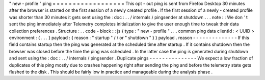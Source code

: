 "
new
-
profile
"
ping
=
=
=
=
=
=
=
=
=
=
=
=
=
=
=
=
=
=
This
opt
-
out
ping
is
sent
from
Firefox
Desktop
30
minutes
after
the
browser
is
started
on
the
first
session
of
a
newly
created
profile
.
If
the
first
session
of
a
newly
-
created
profile
was
shorter
than
30
minutes
it
gets
sent
using
the
:
doc
:
.
.
/
internals
/
pingsender
at
shutdown
.
.
.
note
:
:
We
don
'
t
sent
the
ping
immediately
after
Telemetry
completes
initialization
to
give
the
user
enough
time
to
tweak
their
data
collection
preferences
.
Structure
:
.
.
code
-
block
:
:
js
{
type
:
"
new
-
profile
"
.
.
.
common
ping
data
clientId
:
<
UUID
>
environment
:
{
.
.
.
}
payload
:
{
reason
:
"
startup
"
/
/
or
"
shutdown
"
}
}
payload
.
reason
-
-
-
-
-
-
-
-
-
-
-
-
-
-
If
this
field
contains
startup
then
the
ping
was
generated
at
the
scheduled
time
after
startup
.
If
it
contains
shutdown
then
the
browser
was
closed
before
the
time
the
ping
was
scheduled
.
In
the
latter
case
the
ping
is
generated
during
shutdown
and
sent
using
the
:
doc
:
.
.
/
internals
/
pingsender
.
Duplicate
pings
-
-
-
-
-
-
-
-
-
-
-
-
-
-
-
We
expect
a
low
fraction
of
duplicates
of
this
ping
mostly
due
to
crashes
happening
right
after
sending
the
ping
and
before
the
telemetry
state
gets
flushed
to
the
disk
.
This
should
be
fairly
low
in
practice
and
manageable
during
the
analysis
phase
.
